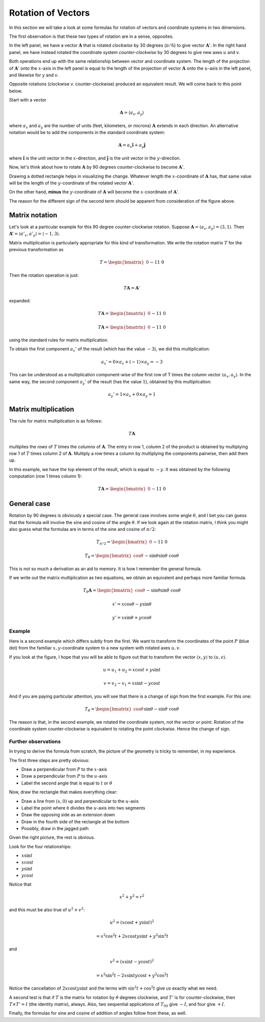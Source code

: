 .. _rotation:

###################
Rotation of Vectors
###################

In this section we will take a look at some formulas for rotation of vectors and coordinate systems in two dimensions.

The first observation is that these two types of rotation are in a sense, opposites.

.. image:: /figs/rotate_vec_coord.png
   :scale: 50 %

In the left panel, we have a vector :math:`\mathbf{A}` that is rotated *clockwise* by 30 degrees (:math:`\pi/6`) to give vector :math:`\mathbf{A}'`.  In the right hand panel, we have instead rotated the coordinate system *counter-clockwise* by 30 degrees to give new axes :math:`u` and :math:`v`.

Both operations end up with the same relationship between vector and coordinate system.  The length of the projection of :math:`\mathbf{A}'` onto the :math:`x`-axis in the left panel is equal to the length of the projection of vector :math:`\mathbf{A}` onto the :math:`u`-axis in the left panel, and likewise for :math:`y` and :math:`v`.

Opposite rotations (clockwise v. counter-clockwise) produced an equivalent result.  We will come back to this point below.

Start with a vector

.. math::

    \mathbf{A} = \langle a_x, a_y \rangle
    
where :math:`a_x` and :math:`a_y` are the number of units (feet, kilometers, or microns) :math:`\mathbf{A}` extends in each direction.  An alternative notation would be to add the components in the standard coordinate system:

.. math::

    \mathbf{A} = a_x \mathbf{\hat{i}} + a_y \mathbf{\hat{j}}
    
where :math:`\mathbf{\hat{i}}` is the unit vector in the :math:`x`-direction, and :math:`\mathbf{\hat{j}}` is the unit vector in the :math:`y`-direction.

Now, let's think about how to rotate :math:`\mathbf{A}` by 90 degrees counter-clockwise to become :math:`\mathbf{A}'`.  

Drawing a dotted rectangle helps in visualizing the change.  Whatever length the :math:`x`-coordinate of :math:`\mathbf{A}` has, that same value will be the length of the :math:`y`-coordinate of the rotated vector :math:`\mathbf{A}'`.

.. image:: /figs/rotated_vec.png
   :scale: 50 %

On the other hand, **minus** the :math:`y`-coordinate of :math:`\mathbf{A}` will become the :math:`x`-coordinate of :math:`\mathbf{A}'`.

The reason for the different sign of the second term should be apparent from consideration of the figure above.

===============
Matrix notation
===============

Let's look at a particular example for this 90 degree counter-clockwise rotation.  Suppose :math:`\mathbf{A} = \langle a_x, a_y \rangle = \langle 3, 1 \rangle`.  Then :math:`\mathbf{A'} = \langle a'_x, a'_y \rangle = \langle -1, 3 \rangle`.

Matrix multiplication is particularly appropriate for this kind of transformation.  We write the rotation matrix :math:`T` for the previous transformation as

.. math::

    T = 
    \begin{bmatrix}
    0 && -1 \\
    1 && \ \ 0
    \end{bmatrix}

Then the rotation operation is just:

.. math::

    T \mathbf{A} = \mathbf{A}'

expanded:

.. math::

    T \mathbf{A} = 
    \begin{bmatrix}
    0 && -1 \\
    1 && \ \ 0
    \end{bmatrix}
    \begin{bmatrix}
    a_x \\
    a_y
    \end{bmatrix}
    =
    \mathbf{A'}
    =
    \begin{bmatrix}
    -a_y \\
    a_x
    \end{bmatrix}


    T \mathbf{A} = 
    \begin{bmatrix}
    0 && -1 \\
    1 && \ \ 0
    \end{bmatrix}
    \begin{bmatrix}
    3 \\
    1
    \end{bmatrix}
    =
    \mathbf{A'}
    =
    \begin{bmatrix}
    -1 \\
    3
    \end{bmatrix}

using the standard rules for matrix multiplication.

To obtain the first component :math:`a_x'` of the result (which has the value :math:`-3`), we did this multiplication:

.. math::

    a_x' = 0 \times a_x + (-1) \times a_y = - 3
    
This can be understood as a multiplication component-wise of the first row of T times the column vector :math:`\langle a_x, a_y \rangle`.  In the same way, the second component :math:`a_y'` of the result (has the value :math:`1`), obtained by this multiplication:

.. math::

    a_y' = 1 \times a_x + 0 \times a_y = 1

=====================
Matrix multiplication
=====================

The rule for matrix multiplication is as follows:

.. math::

    T \mathbf{A}

multiplies the *rows* of :math:`T` times the *columns* of :math:`\mathbf{A}`.  The entry in row 1, column 2 of the product is obtained by multiplying row 1 of :math:`T` times column 2 of :math:`\mathbf{A}`.  Multiply a row times a column by multiplying the components pairwise, then add them up.

In this example, we have the top element of the result, which is equal to :math:`-y`.  It was obtained by the following computation (row 1 times column 1):

.. math::

    T \mathbf{A} = 
    \begin{bmatrix}
    0 && -1 \\
    1 && \ \ 0
    \end{bmatrix}
    \begin{bmatrix}
    x \\
    y
    \end{bmatrix}
    =
    \begin{bmatrix}
    -y \\
    x
    \end{bmatrix}

============
General case
============

Rotation by 90 degrees is obviously a special case.  The general case involves some angle :math:`\theta`, and I bet you can guess that the formula will involve the sine and cosine of the angle :math:`\theta`.  If we look again at the rotation matrix, I think you might also guess what the formulas are in terms of the sine and cosine of :math:`\pi/2`:

.. math::

    T_{\pi/2} = 
    \begin{bmatrix}
    0 && -1 \\
    1 && \ \ 0
    \end{bmatrix}
    
    T_{\theta} = 
    \begin{bmatrix}
    \cos \theta && - \sin \theta \\
    \sin \theta && \ \cos \theta
    \end{bmatrix}

This is not so much a derivation as an aid to memory.  It is how I remember the general formula.

If we write out the matrix multiplication as two equations, we obtain an equivalent and perhaps more familiar formula.

.. math::
    
    T_{\theta} \mathbf{A} = 
    \begin{bmatrix}
    \cos \theta && - \sin \theta \\
    \sin \theta && \ \cos \theta
    \end{bmatrix}
    \begin{bmatrix}
    x \\
    y
    \end{bmatrix}
    =
    \begin{bmatrix}
    x \cos \theta - y \sin \theta  \\
    x \sin \theta + y \cos \theta
    \end{bmatrix}

    x' = x \cos \theta - y \sin \theta
    
    y' = x \sin \theta + y \cos \theta

+++++++
Example
+++++++

Here is a second example which differs subtly from the first.  We want to transform the coordinates of the point :math:`P` (blue dot) from the familiar :math:`x,y`-coordinate system to a new system with rotated axes :math:`u,v`.

.. image:: /figs/min_rotation2.png
       :scale: 25%

If you look at the figure, I hope that you will be able to figure out that to transform the vector :math:`\langle x, y \rangle` to :math:`\langle u, v \rangle`.

.. math::

    u = u_1 + u_2 = x \cos t + y \sin t

    v = v_2 - v_1 = x \sin t - y \cos t

And if you are paying particular attention, you will see that there is a change of sign from the first example.  For this one:

.. math::
    
    T_{\theta} = 
    \begin{bmatrix}
    \cos \theta && \sin \theta \\
    -\sin \theta && \ \cos \theta
    \end{bmatrix}

The reason is that, in the second example, we rotated the coordinate system, not the vector or point.  Rotation of the coordinate system counter-clockwise is equivalent to rotating the point *clockwise*.  Hence the change of sign.

++++++++++++++++++++
Further observations
++++++++++++++++++++

In trying to derive the formula from scratch, the picture of the geometry is tricky to remember, in my experience.

The first three steps are pretty obvious:

- Draw a perpendicular from :math:`P` to the :math:`x`-axis
- Draw a perpendicular from :math:`P` to the :math:`u`-axis
- Label the second angle that is equal to :math:`t` or :math:`\theta`

.. image:: /figs/min_rotation2.png
       :scale: 25%

Now, draw the rectangle that makes everything clear:

- Draw a line from :math:`(x,0)` up and perpendicular to the :math:`u`-axis
- Label the point where it divides the :math:`u`-axis into two segments
- Draw the opposing side as an extension down
- Draw in the fourth side of the rectangle at the bottom
- Possibly, draw in the jagged path

Given the right picture, the rest is obvious.

Look for the four relationships: 

- :math:`x \sin t`
- :math:`x \cos t`
- :math:`y \sin t`
- :math:`y \cos t`

Notice that 

.. math::

    x^2 + y^2 = r^2

and this must be also true of :math:`u^2 + v^2`:

.. math::
 
    u^2 = (x \cos t + y \sin t)^2
    
        = x^2 \cos^2 t + 2 x \cos t y \sin t + y^2 \sin^2 t

and

.. math::

    v^2 = (x \sin t - y \cos t)^2
    
    = x^2 \sin^2 t - 2 x \sin t y \cos t + y^2 \cos^2 t

Notice the cancellation of :math:`2 x \cos t y \sin t` and the terms with :math:`\sin^2 t + \cos^2 t` give us exactly what we need.

A second test is that if :math:`T` is the matrix for rotation by :math:`\theta` degrees clockwise, and :math:`T'` is for counter-clockwise, then :math:`T \times T' = I` (the identity matrix), always.  Also, two sequential applications of :math:`T_90` give :math:`-I`, and four give :math:`+I`.

Finally, the formulas for sine and cosine of addition of angles follow from these, as well.